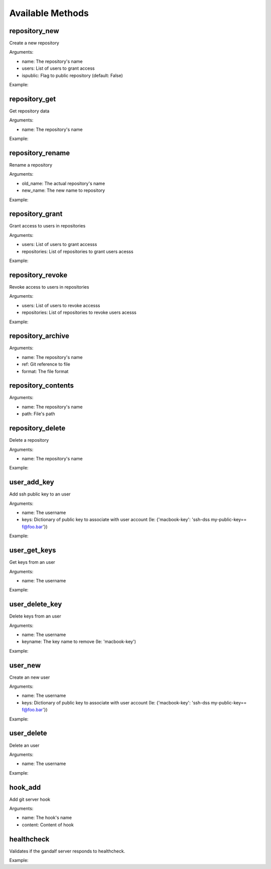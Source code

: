 Available Methods
=================

.. testsetup:: *

   import requests
   from gandalf.client import GandalfClient
   gandalf = GandalfClient("localhost", 8001, requests.request)

repository_new
--------------

Create a new repository

Arguments:

* name: The repository's name
* users: List of users to grant access
* ispublic: Flag to public repository (default: False)

Example:

.. testcode:: repository_new

   gandalf.repository_new('my-project-repository', ['rfloriano'])

repository_get
--------------

Get repository data

Arguments:

* name: The repository's name

Example:

.. testcode:: repository_get

   gandalf.repository_get('my-project-repository')


repository_rename
-----------------

Rename a repository

Arguments:

* old_name: The actual repository's name
* new_name: The new name to repository

Example:

.. testcode:: repository_rename

   gandalf.repository_rename('my-project-repository', 'project-repository')


repository_grant
----------------

Grant access to users in repositories

Arguments:

* users: List of users to grant accesss
* repositories: List of repositories to grant users acesss

Example:

.. testcode:: repository_grant

   gandalf.repository_grant(['rfloriano'], ['project-repository'])


repository_revoke
-----------------

Revoke access to users in repositories

Arguments:

* users: List of users to revoke accesss
* repositories: List of repositories to revoke users acesss

Example:

.. testcode:: repository_grant

   gandalf.repository_grant(['rfloriano'], ['project-repository'])


repository_archive
------------------

Arguments:

* name: The repository's name
* ref: Git reference to file
* format: The file format


repository_contents
-------------------
Arguments:

* name: The repository's name
* path: File's path


repository_delete
-----------------

Delete a repository

Arguments:

* name: The repository's name

Example:

.. testcode:: repository_delete

   gandalf.repository_delete('project-repository')


user_add_key
------------

Add ssh public key to an user

Arguments:

* name: The username
* keys: Dictionary of public key to associate with user account (Ie: {'macbook-key': 'ssh-dss my-public-key== f@foo.bar'})

Example:

.. testcode:: user_add_key

   gandalf.user_add_key('rfloriano', {'my-ssh-key-another': 'content-of-my-ssh-public-another-key'})


user_get_keys
-------------

Get keys from an user

Arguments:

* name: The username

Example:

.. testcode:: user_get_keys

   gandalf.user_get_keys('rfloriano')


user_delete_key
---------------

Delete keys from an user

Arguments:

* name: The username
* keyname: The key name to remove (Ie: 'macbook-key')

Example:

.. testcode:: user_delete_key

   gandalf.user_delete_key('rfloriano', 'my-ssh-key-another')

user_new
--------

Create an new user

Arguments:

* name: The username
* keys: Dictionary of public key to associate with user account (Ie: {'macbook-key': 'ssh-dss my-public-key== f@foo.bar'})

Example:

.. testcode:: user_new

   gandalf.user_new('rfloriano', {'my-ssh-key': 'content-of-my-ssh-public-key'})


user_delete
-----------

Delete an user

Arguments:

* name: The username

Example:

.. testcode:: user_delete

   gandalf.user_delete('rfloriano')


hook_add
--------

Add git server hook

Arguments:

* name: The hook's name
* content: Content of hook

healthcheck
-----------

Validates if the gandalf server responds to healthcheck.

Example:

.. testcode:: healthcheck

   assert gandalf.healthcheck()
